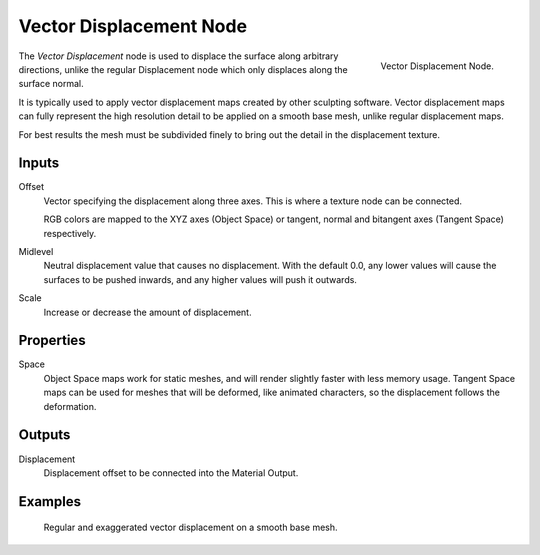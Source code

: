 .. _bpy.types.ShaderNodeVectorDisplacement:

************************
Vector Displacement Node
************************

.. figure:: /images/render_cycles_nodes_types_vector_vector_displacement_node.png
   :align: right

   Vector Displacement Node.

The *Vector Displacement* node is used to displace the surface along arbitrary directions,
unlike the regular Displacement node which only displaces along the surface normal.

It is typically used to apply vector displacement maps created by other sculpting
software. Vector displacement maps can fully represent the high resolution detail to
be applied on a smooth base mesh, unlike regular displacement maps.

For best results the mesh must be subdivided finely to bring out
the detail in the displacement texture.

.. seealso::

   :doc:`Material Displacement </render/cycles/materials/displacement>` for more details on displacement workflows.


Inputs
======

Offset
   Vector specifying the displacement along three axes.
   This is where a texture node can be connected.

   RGB colors are mapped to the XYZ axes (Object Space)
   or tangent, normal and bitangent axes (Tangent Space) respectively.
Midlevel
   Neutral displacement value that causes no displacement.
   With the default 0.0, any lower values will cause the surfaces to be pushed inwards,
   and any higher values will push it outwards.
Scale
   Increase or decrease the amount of displacement.


Properties
==========

Space
   Object Space maps work for static meshes, and will render slightly faster with less memory usage.
   Tangent Space maps can be used for meshes that will be deformed, like animated characters,
   so the displacement follows the deformation.


Outputs
=======

Displacement
   Displacement offset to be connected into the Material Output.


Examples
========

.. figure:: /images/render_cycles_nodes_types_vector_vector_displacement_example.jpg

   Regular and exaggerated vector displacement on a smooth base mesh.
